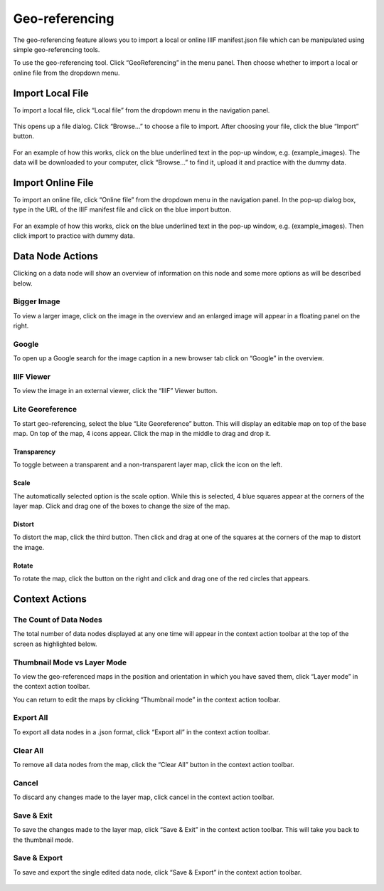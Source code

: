 Geo-referencing
---------------

The geo-referencing feature allows you to import a local or online IIIF
manifest.json file which can be manipulated using simple geo-referencing
tools.

To use the geo-referencing tool. Click “GeoReferencing” in the menu
panel. Then choose whether to import a local or online file from the
dropdown menu.

.. figure:: https://i.imgur.com/G6ArM2K.jpg
   :alt: georeferencing


Import Local File
~~~~~~~~~~~~~~~~~

To import a local file, click “Local file” from the dropdown menu in the
navigation panel.

.. figure:: https://i.imgur.com/TztFpSN.jpg
   :alt: georeferencing_local


This opens up a file dialog. Click “Browse…” to choose a file to import.
After choosing your file, click the blue “Import” button.

.. figure:: https://i.imgur.com/bQcJOMr.png
   :alt: georeferencing_localimport


For an example of how this works, click on the blue underlined text in
the pop-up window, e.g. (example_images). The data will be downloaded to
your computer, click “Browse…” to find it, upload it and practice with
the dummy data.

Import Online File
~~~~~~~~~~~~~~~~~~

To import an online file, click “Online file” from the dropdown menu in
the navigation panel. In the pop-up dialog box, type in the URL of the
IIIF manifest file and click on the blue import button.

.. figure:: https://i.imgur.com/EMoRakJ.jpg
   :alt: georeferencing_onlineimport


For an example of how this works, click on the blue underlined text in
the pop-up window, e.g. (example_images). Then click import to practice
with dummy data.

Data Node Actions
~~~~~~~~~~~~~~~~~

Clicking on a data node will show an overview of information on this
node and some more options as will be described below.

.. figure:: https://i.imgur.com/gk6k7Ny.jpg
   :alt: georeferencing_datanode


Bigger Image
^^^^^^^^^^^^

To view a larger image, click on the image in the overview and an
enlarged image will appear in a floating panel on the right.

.. figure:: https://i.imgur.com/vw6utM5.jpg
   :alt: georeferencing_biggerimage
   

Google
^^^^^^

To open up a Google search for the image caption in a new browser tab
click on “Google” in the overview.

.. figure:: https://i.imgur.com/4ZU7vjL.jpg
   :alt: georeferencing_google


IIIF Viewer
^^^^^^^^^^^

To view the image in an external viewer, click the “IIIF” Viewer button.

.. figure:: https://i.imgur.com/BfhnXPr.jpg
   :alt: georeferencing_IIIF


Lite Georeference
^^^^^^^^^^^^^^^^^

To start geo-referencing, select the blue “Lite Georeference” button.
This will display an editable map on top of the base map. On top of the
map, 4 icons appear. Click the map in the middle to drag and drop it.

.. figure:: https://i.imgur.com/evSwPrA.jpg
   :alt: georeferencing_lite


Transparency
''''''''''''

To toggle between a transparent and a non-transparent layer map, click
the icon on the left.

.. figure:: https://i.imgur.com/cNMYGH7.jpg
   :alt: georeferencing_transparency


Scale
'''''

The automatically selected option is the scale option. While this is
selected, 4 blue squares appear at the corners of the layer map. Click
and drag one of the boxes to change the size of the map.

.. figure:: https://i.imgur.com/Gq7s9vl.jpg
   :alt: georeferencing_scale


Distort
'''''''

To distort the map, click the third button. Then click and drag at one
of the squares at the corners of the map to distort the image.

.. figure:: https://i.imgur.com/6AAk7Ht.jpg
   :alt: georeferencing_distort


Rotate
''''''

To rotate the map, click the button on the right and click and drag one
of the red circles that appears.

.. figure:: https://i.imgur.com/39Vj0n6.jpg
   :alt: georeferencing_rotate


Context Actions
~~~~~~~~~~~~~~~

The Count of Data Nodes
^^^^^^^^^^^^^^^^^^^^^^^

The total number of data nodes displayed at any one time will appear in
the context action toolbar at the top of the screen as highlighted
below.

.. figure:: https://i.imgur.com/lKHK7vw.jpg
   :alt: georeferencing_count


Thumbnail Mode vs Layer Mode
^^^^^^^^^^^^^^^^^^^^^^^^^^^^

To view the geo-referenced maps in the position and orientation in which
you have saved them, click “Layer mode” in the context action toolbar.

You can return to edit the maps by clicking “Thumbnail mode” in the
context action toolbar.

.. figure:: https://i.imgur.com/JZpGSjM.jpg
   :alt: georeferencing_thumbnail-layer


Export All
^^^^^^^^^^

To export all data nodes in a .json format, click “Export all” in the
context action toolbar.

.. figure:: https://i.imgur.com/spqmS66.jpg
   :alt: georeferencing_exportall


Clear All
^^^^^^^^^

To remove all data nodes from the map, click the “Clear All” button in
the context action toolbar.

.. figure:: https://i.imgur.com/MuyxdjW.jpg
   :alt: georeferencing_clearall


Cancel
^^^^^^

To discard any changes made to the layer map, click cancel in the
context action toolbar.

.. figure:: https://i.imgur.com/hX5Tahc.jpg
   :alt: georeferencing_cancel


Save & Exit
^^^^^^^^^^^

To save the changes made to the layer map, click “Save & Exit” in the
context action toolbar. This will take you back to the thumbnail mode.

.. figure:: https://i.imgur.com/9ejY9UD.jpg
   :alt: georeferencing_save-exit


Save & Export
^^^^^^^^^^^^^

To save and export the single edited data node, click “Save & Export” in
the context action toolbar.

.. figure:: https://i.imgur.com/kZ4yYup.jpg
   :alt: georeferencing_save-export
